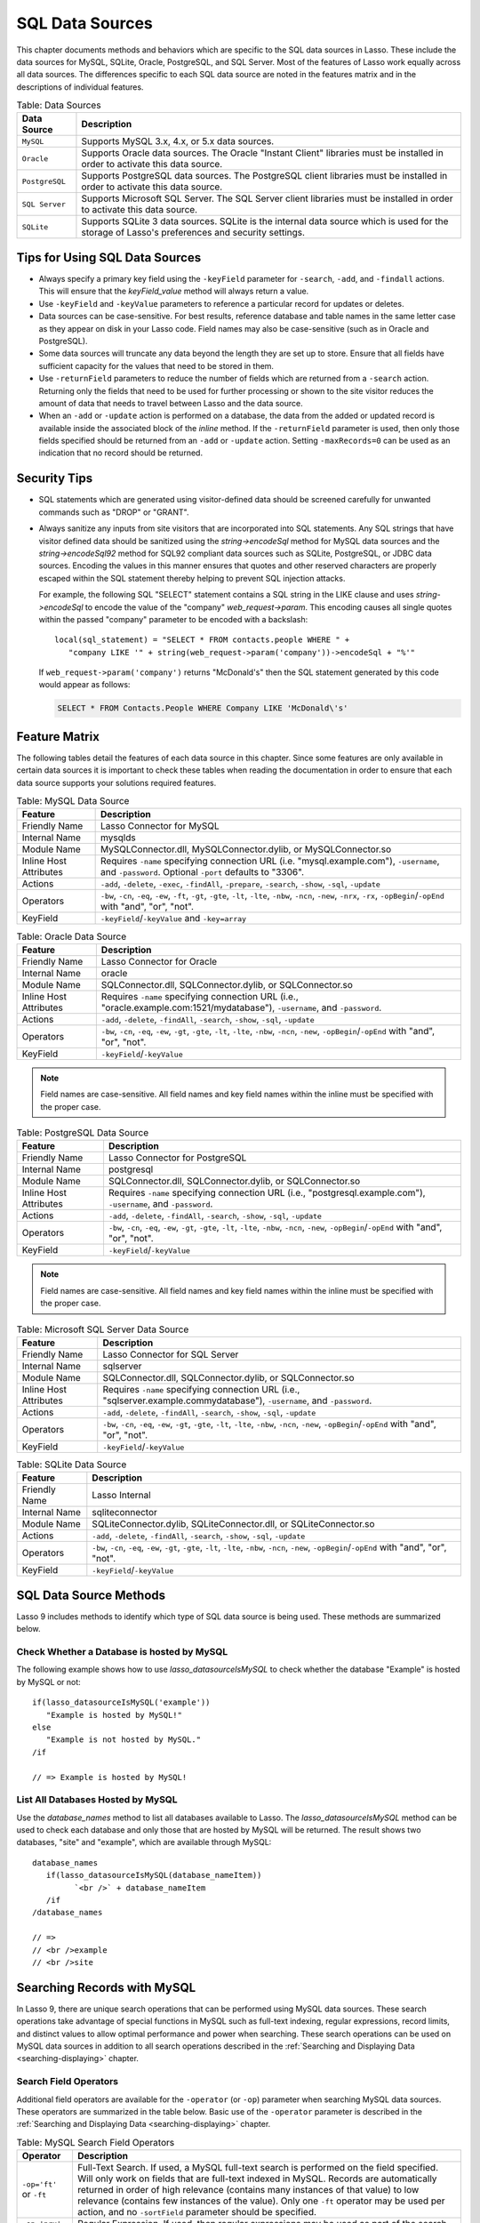 .. _sql-data-sources:

****************
SQL Data Sources
****************

This chapter documents methods and behaviors which are specific to the SQL data
sources in Lasso. These include the data sources for MySQL, SQLite, Oracle,
PostgreSQL, and SQL Server. Most of the features of Lasso work equally across
all data sources. The differences specific to each SQL data source are noted in
the features matrix and in the descriptions of individual features.

.. _table-sql-data-sources:

.. tabularcolumns:: |l|L|

.. table:: Table: Data Sources

   +--------------+------------------------------------------------------------+
   |Data Source   |Description                                                 |
   +==============+============================================================+
   |``MySQL``     |Supports MySQL 3.x, 4.x, or 5.x data sources.               |
   +--------------+------------------------------------------------------------+
   |``Oracle``    |Supports Oracle data sources. The Oracle "Instant Client"   |
   |              |libraries must be installed in order to activate this data  |
   |              |source.                                                     |
   +--------------+------------------------------------------------------------+
   |``PostgreSQL``|Supports PostgreSQL data sources. The PostgreSQL client     |
   |              |libraries must be installed in order to activate this data  |
   |              |source.                                                     |
   +--------------+------------------------------------------------------------+
   |``SQL Server``|Supports Microsoft SQL Server. The SQL Server client        |
   |              |libraries must be installed in order to activate this data  |
   |              |source.                                                     |
   +--------------+------------------------------------------------------------+
   |``SQLite``    |Supports SQLite 3 data sources. SQLite is the internal data |
   |              |source which is used for the storage of Lasso's preferences |
   |              |and security settings.                                      |
   +--------------+------------------------------------------------------------+


Tips for Using SQL Data Sources
===============================

-  Always specify a primary key field using the ``-keyField`` parameter for
   ``-search``, ``-add``, and ``-findall`` actions. This will ensure that the
   `keyField_value` method will always return a value.
-  Use ``-keyField`` and ``-keyValue`` parameters to reference a particular
   record for updates or deletes.
-  Data sources can be case-sensitive. For best results, reference database and
   table names in the same letter case as they appear on disk in your Lasso
   code. Field names may also be case-sensitive (such as in Oracle and
   PostgreSQL).
-  Some data sources will truncate any data beyond the length they are set up to
   store. Ensure that all fields have sufficient capacity for the values that
   need to be stored in them.
-  Use ``-returnField`` parameters to reduce the number of fields which are
   returned from a ``-search`` action. Returning only the fields that need to be
   used for further processing or shown to the site visitor reduces the amount
   of data that needs to travel between Lasso and the data source.
-  When an ``-add`` or ``-update`` action is performed on a database, the data
   from the added or updated record is available inside the associated block of
   the `inline` method. If the ``-returnField`` parameter is used, then only
   those fields specified should be returned from an ``-add`` or ``-update``
   action. Setting ``-maxRecords=0`` can be used as an indication that no record
   should be returned.

Security Tips
=============

-  SQL statements which are generated using visitor-defined data should
   be screened carefully for unwanted commands such as "DROP" or
   "GRANT".
-  Always sanitize any inputs from site visitors that are incorporated into SQL
   statements. Any SQL strings that have visitor defined data should be
   sanitized using the `string->encodeSql` method for MySQL data sources and
   the `string->encodeSql92` method for SQL92 compliant data sources such as
   SQLite, PostgreSQL, or JDBC data sources. Encoding the values in this manner
   ensures that quotes and other reserved characters are properly escaped within
   the SQL statement thereby helping to prevent SQL injection attacks.

   For example, the following SQL "SELECT" statement contains a SQL string in
   the LIKE clause and uses `string->encodeSql` to encode the value of the
   "company" `web_request->param`. This encoding causes all single quotes within
   the passed "company" parameter to be encoded with a backslash::

      local(sql_statement) = "SELECT * FROM contacts.people WHERE " +
         "company LIKE '" + string(web_request->param('company'))->encodeSql + "%'"

   If ``web_request->param('company')`` returns "McDonald's" then the SQL
   statement generated by this code would appear as follows:

   .. code-block:: sql

      SELECT * FROM Contacts.People WHERE Company LIKE 'McDonald\'s'


Feature Matrix
==============

The following tables detail the features of each data source in this chapter.
Since some features are only available in certain data sources it is important
to check these tables when reading the documentation in order to ensure that
each data source supports your solutions required features.

.. _table-mysql-features:

.. table:: Table: MySQL Data Source

   +-----------------------+---------------------------------------------------+
   |Feature                |Description                                        |
   +=======================+===================================================+
   |Friendly Name          |Lasso Connector for MySQL                          |
   +-----------------------+---------------------------------------------------+
   |Internal Name          |mysqlds                                            |
   +-----------------------+---------------------------------------------------+
   |Module Name            |MySQLConnector.dll, MySQLConnector.dylib, or       |
   |                       |MySQLConnector.so                                  |
   +-----------------------+---------------------------------------------------+
   |Inline Host Attributes |Requires ``-name`` specifying connection URL       |
   |                       |(i.e. "mysql.example.com"), ``-username``, and     |
   |                       |``-password``. Optional ``-port`` defaults to      |
   |                       |"3306".                                            |
   +-----------------------+---------------------------------------------------+
   |Actions                |``-add``, ``-delete``, ``-exec``, ``-findAll``,    |
   |                       |``-prepare``, ``-search``, ``-show``, ``-sql``,    |
   |                       |``-update``                                        |
   +-----------------------+---------------------------------------------------+
   |Operators              |``-bw``, ``-cn``, ``-eq``, ``-ew``, ``-ft``,       |
   |                       |``-gt``, ``-gte``, ``-lt``, ``-lte``, ``-nbw``,    |
   |                       |``-ncn``, ``-new``, ``-nrx``, ``-rx``,             |
   |                       |``-opBegin``/``-opEnd`` with "and", "or", "not".   |
   +-----------------------+---------------------------------------------------+
   |KeyField               |``-keyField``/``-keyValue`` and ``-key=array``     |
   +-----------------------+---------------------------------------------------+

.. _table-oracle-features:

.. table:: Table: Oracle Data Source

   +-----------------------+---------------------------------------------------+
   |Feature                |Description                                        |
   +=======================+===================================================+
   |Friendly Name          |Lasso Connector for Oracle                         |
   +-----------------------+---------------------------------------------------+
   |Internal Name          |oracle                                             |
   +-----------------------+---------------------------------------------------+
   |Module Name            |SQLConnector.dll, SQLConnector.dylib, or           |
   |                       |SQLConnector.so                                    |
   +-----------------------+---------------------------------------------------+
   |Inline Host Attributes |Requires ``-name`` specifying connection URL       |
   |                       |(i.e., "oracle.example.com:1521/mydatabase"),      |
   |                       |``-username``, and ``-password``.                  |
   +-----------------------+---------------------------------------------------+
   |Actions                |``-add``, ``-delete``, ``-findAll``, ``-search``,  |
   |                       |``-show``, ``-sql``, ``-update``                   |
   +-----------------------+---------------------------------------------------+
   |Operators              |``-bw``, ``-cn``, ``-eq``, ``-ew``, ``-gt``,       |
   |                       |``-gte``, ``-lt``, ``-lte``, ``-nbw``, ``-ncn``,   |
   |                       |``-new``, ``-opBegin``/``-opEnd`` with "and", "or",|
   |                       |"not".                                             |
   +-----------------------+---------------------------------------------------+
   |KeyField               |``-keyField``/``-keyValue``                        |
   +-----------------------+---------------------------------------------------+

.. note::
   Field names are case-sensitive. All field names and key field names within
   the inline must be specified with the proper case.

.. _table-postgresql-features:

.. table:: Table: PostgreSQL Data Source

   +-----------------------+---------------------------------------------------+
   |Feature                |Description                                        |
   +=======================+===================================================+
   |Friendly Name          |Lasso Connector for PostgreSQL                     |
   +-----------------------+---------------------------------------------------+
   |Internal Name          |postgresql                                         |
   +-----------------------+---------------------------------------------------+
   |Module Name            |SQLConnector.dll, SQLConnector.dylib, or           |
   |                       |SQLConnector.so                                    |
   +-----------------------+---------------------------------------------------+
   |Inline Host Attributes |Requires ``-name`` specifying connection URL       |
   |                       |(i.e., "postgresql.example.com"), ``-username``,   |
   |                       |and ``-password``.                                 |
   +-----------------------+---------------------------------------------------+
   |Actions                |``-add``, ``-delete``, ``-findAll``, ``-search``,  |
   |                       |``-show``, ``-sql``, ``-update``                   |
   +-----------------------+---------------------------------------------------+
   |Operators              |``-bw``, ``-cn``, ``-eq``, ``-ew``, ``-gt``,       |
   |                       |``-gte``, ``-lt``, ``-lte``, ``-nbw``, ``-ncn``,   |
   |                       |``-new``, ``-opBegin``/``-opEnd`` with "and",      |
   |                       |"or", "not".                                       |
   +-----------------------+---------------------------------------------------+
   |KeyField               |``-keyField``/``-keyValue``                        |
   +-----------------------+---------------------------------------------------+

.. note::
   Field names are case-sensitive. All field names and key field names within
   the inline must be specified with the proper case.

.. _table-ms-sql-server-features:

.. table:: Table: Microsoft SQL Server Data Source

   +-----------------------+---------------------------------------------------+
   |Feature                |Description                                        |
   +=======================+===================================================+
   |Friendly Name          |Lasso Connector for SQL Server                     |
   +-----------------------+---------------------------------------------------+
   |Internal Name          |sqlserver                                          |
   +-----------------------+---------------------------------------------------+
   |Module Name            |SQLConnector.dll, SQLConnector.dylib, or           |
   |                       |SQLConnector.so                                    |
   +-----------------------+---------------------------------------------------+
   |Inline Host Attributes |Requires ``-name`` specifying connection URL       |
   |                       |(i.e., "sqlserver.example.com\mydatabase"),        |
   |                       |``-username``, and ``-password``.                  |
   +-----------------------+---------------------------------------------------+
   |Actions                |``-add``, ``-delete``, ``-findAll``, ``-search``,  |
   |                       |``-show``, ``-sql``, ``-update``                   |
   +-----------------------+---------------------------------------------------+
   |Operators              |``-bw``, ``-cn``, ``-eq``, ``-ew``, ``-gt``,       |
   |                       |``-gte``, ``-lt``, ``-lte``, ``-nbw``, ``-ncn``,   |
   |                       |``-new``, ``-opBegin``/``-opEnd`` with "and",      |
   |                       |"or", "not".                                       |
   +-----------------------+---------------------------------------------------+
   |KeyField               |``-keyField``/``-keyValue``                        |
   +-----------------------+---------------------------------------------------+

.. _table-sqlite-features:

.. table:: Table: SQLite Data Source

   +-----------------------+---------------------------------------------------+
   |Feature                |Description                                        |
   +=======================+===================================================+
   |Friendly Name          |Lasso Internal                                     |
   +-----------------------+---------------------------------------------------+
   |Internal Name          |sqliteconnector                                    |
   +-----------------------+---------------------------------------------------+
   |Module Name            |SQLiteConnector.dylib, SQLiteConnector.dll, or     |
   |                       |SQLiteConnector.so                                 |
   +-----------------------+---------------------------------------------------+
   |Actions                |``-add``, ``-delete``, ``-findAll``, ``-search``,  |
   |                       |``-show``, ``-sql``, ``-update``                   |
   +-----------------------+---------------------------------------------------+
   |Operators              |``-bw``, ``-cn``, ``-eq``, ``-ew``, ``-gt``,       |
   |                       |``-gte``, ``-lt``, ``-lte``, ``-nbw``, ``-ncn``,   |
   |                       |``-new``, ``-opBegin``/``-opEnd`` with "and",      |
   |                       |"or", "not".                                       |
   +-----------------------+---------------------------------------------------+
   |KeyField               |``-keyField``/``-keyValue``                        |
   +-----------------------+---------------------------------------------------+


SQL Data Source Methods
=======================

Lasso 9 includes methods to identify which type of SQL data source is being
used. These methods are summarized below.

.. method:: lasso_datasourceIsMySQL(name)

   Returns "true" if the specified database is hosted by MySQL. Requires one
   string parameter, which is the name of a database.

.. method:: lasso_datasourceIsSybase(name)

   Returns "true" if the specified database is hosted by Sybase. Requires one
   string parameter, which is the name of a database.

.. method:: lasso_datasourceIsOracle(name)

   Returns "true" if the specified database is hosted by Oracle. Requires one
   string parameter, which is the name of a database.

.. method:: lasso_datasourceIsPostgreSQL(name)

   Returns "true" if the specified database is hosted by PostgreSQL. Requires
   one string parameter, which is the name of a database.

.. method:: lasso_datasourceIsSQLServer(name)

   Returns "true" if the specified database is hosted by Microsoft SQL Server.
   Requires one string parameter, which is the name of a database.

.. method:: lasso_datasourceIsSQLite(name)

   Returns "true" if the specified database is hosted by SQLite. Requires one
   string parameter, which is the name of a database.


Check Whether a Database is hosted by MySQL
-------------------------------------------

The following example shows how to use `lasso_datasourceIsMySQL` to check
whether the database "Example" is hosted by MySQL or not::

   if(lasso_datasourceIsMySQL('example'))
      "Example is hosted by MySQL!"
   else
      "Example is not hosted by MySQL."
   /if

   // => Example is hosted by MySQL!


List All Databases Hosted by MySQL
----------------------------------

Use the `database_names` method to list all databases available to Lasso. The
`lasso_datasourceIsMySQL` method can be used to check each database and only
those that are hosted by MySQL will be returned. The result shows two databases,
"site" and "example", which are available through MySQL::

   database_names
      if(lasso_datasourceIsMySQL(database_nameItem))
            `<br />` + database_nameItem
      /if
   /database_names

   // =>
   // <br />example
   // <br />site


Searching Records with MySQL
============================

In Lasso 9, there are unique search operations that can be performed using MySQL
data sources. These search operations take advantage of special functions in
MySQL such as full-text indexing, regular expressions, record limits, and
distinct values to allow optimal performance and power when searching. These
search operations can be used on MySQL data sources in addition to all search
operations described in the :ref:`Searching and Displaying Data
<searching-displaying>` chapter.

Search Field Operators
----------------------

Additional field operators are available for the ``-operator`` (or ``-op``)
parameter when searching MySQL data sources. These operators are summarized in
the table below. Basic use of the ``-operator`` parameter is described in the
:ref:`Searching and Displaying Data <searching-displaying>` chapter.

.. table:: Table: MySQL Search Field Operators

   +-------------------------+--------------------------------------------------+
   |Operator                 |Description                                       |
   +=========================+==================================================+
   |``-op='ft'`` or ``-ft``  |Full-Text Search. If used, a MySQL full-text      |
   |                         |search is performed on the field specified. Will  |
   |                         |only work on fields that are full-text indexed in |
   |                         |MySQL. Records are automatically returned in order|
   |                         |of high relevance (contains many instances of that|
   |                         |value) to low relevance (contains few instances of|
   |                         |the value). Only one ``-ft`` operator may be used |
   |                         |per action, and no ``-sortField`` parameter should|
   |                         |be specified.                                     |
   +-------------------------+--------------------------------------------------+
   |``-op='nrx'`` or ``-rx`` |Regular Expression. If used, then regular         |
   |                         |expressions may be used as part of the search     |
   |                         |field value. Returns records matching the regular |
   |                         |expression value for that field.                  |
   +-------------------------+--------------------------------------------------+
   |``-op='nrx'`` or ``-nrx``|Not Regular Expression. If used, then regular     |
   |                         |expressions may be used as part of the search     |
   |                         |field value. Returns records that do not match the|
   |                         |regular expression value for that field.          |
   +-------------------------+--------------------------------------------------+

.. note::
   For more information on full-text searches and regular expressions supported
   in MySQL, see the MySQL documentation.


Perform a Full-Text Search on a Field
^^^^^^^^^^^^^^^^^^^^^^^^^^^^^^^^^^^^^

If a MySQL field is indexed as full-text, then using ``-op='ft'`` before the
field in a search inline performs a MySQL full-text search on that field. The
example below performs a full-text search on the "jobs" field in the "contacts"
database, and returns the "first_name" field for each record that contain the
word "Manager". Records that contain the most instances of the word "Manager"
are returned first::

   [inline(
      -search,
      -database='contacts',
      -table='people',
      -op='ft', 'jobs'='Manager'
   )]
      [records]
         [field('first_name')]<br />
      [/records]
   [/inline]

   // =>
   // Mike<br />
   // Jane<br />


Use Regular Expressions as Part of a Search
^^^^^^^^^^^^^^^^^^^^^^^^^^^^^^^^^^^^^^^^^^^

Regular expressions can be used as part of a search value for a field by using
``-op='rx'`` before the field in a search inline. The following example searches
for all records where the "last_name" field contains eight characters using a
regular expression::

   [inline(
      -search,
      -database='contacts',
      -table='people',
      -op='rx',
      'last_name'='.{8}',
      -maxRecords='all'
   )]
      [records]
         [field('last_name')], [field('first_name')]<br />
      [/records]
   [/inline]

   // =>
   // Lastname, Mike<br />
   // Lastname, Mary Beth<br />

The following example searches for all records where the "last_name" field
doesn't contain eight characters. This is easily accomplished using the same
inline search above using ``-op='nrx'`` instead::

   [inline(
      -search,
      -database='contacts',
      -table='people',
      -op='nrx',
      'last_name'='.{8}',
      -maxRecords='all'
   )]
      [records]
         [field('last_name')], [field('first_name')]<br />
      [/records]
   [/inline]

   // =>
   // Doe, John<br />
   // Doe, Jane<br />
   // Surname, Bob<br />
   // Surname, Jane<br />
   // Surname, Margaret<br />
   // Unknown, Thomas<br />


Search Keyword Parameters
-------------------------

Additional search keyword parameters are available when searching the data
sources in this chapter using the `inline` method. These parameters are
summarized in the following table.

.. tabularcolumns:: |l|L|

.. table:: Search Parameters

   +----------------+--------------------------------------------------+
   |Parameter       |Description                                       |
   +================+==================================================+
   |``-useLimit``   |Prematurely ends a ``-search`` or ``-findAll``    |
   |                |action once the specified number of records for   |
   |                |the ``-maxRecords`` parameter have been found and |
   |                |returns the found records. Requires the           |
   |                |``-maxRecords`` parameter. This issues a "LIMIT"  |
   |                |or "TOP" statement.                               |
   +----------------+--------------------------------------------------+
   |``-sortRandom`` |Sorts returned records randomly. Is used in place |
   |                |of the ``-sortField`` and ``-sortOrder``          |
   |                |parameters. Does not require a value.             |
   +----------------+--------------------------------------------------+
   |``-distinct``   |Causes a ``-search`` action to only output records|
   |                |that contain unique field values (comparing only  |
   |                |returned fields). Does not require a value. May be|
   |                |used with the ``-returnField`` parameter to limit |
   |                |the fields checked for distinct values.           |
   +----------------+--------------------------------------------------+
   |``-groupBy``    |Specifies a field name which should by used as the|
   |                |"GROUP BY" statement. Allows data to be           |
   |                |summarized based on the values of the specified   |
   |                |field.                                            |
   +----------------+--------------------------------------------------+


Return Records Once a Limit is Reached
^^^^^^^^^^^^^^^^^^^^^^^^^^^^^^^^^^^^^^

Use the ``-useLimit`` parameter in the search inline. Normally, Lasso will find
all records that match the inline search criteria and then pair down the results
based on ``-maxRecords`` and ``-skipRecords`` values. The ``-useLimit``
parameter instructs the data source to terminate the specified search process
once the number of records specified for ``-maxRecords`` is found. The following
example searches the "contacts" database with a limit of five records::

   inline(
      -findAll,
      -database='contacts',
      -table='people',
      -maxRecords='5',
      -useLimit
   )
      found_count
   /inline

   // => 5

.. note::
   If the ``-useLimit`` parameter is used, the value of the `found_count` method
   will always be the same as the ``-maxRecords`` value if the limit is reached.
   Otherwise, the `found_count` method will return the total number of records
   in the specified table that match the search criteria if ``-useLimit`` is not
   used.


Sort Results Randomly
^^^^^^^^^^^^^^^^^^^^^

Use the ``-sortRandom`` parameter in a search inline. The following example
finds all records and sorts them randomly::

   inline(
      -findAll,
      -database='contacts',
      -table='people',
      -keyField='id',
      -sortRandom
   )
      records
         field('id')
      /records
   /inline

   // => 5 2 8 1 3 6 4 7

.. note::
   Due to the nature of the ``-sortRandom`` parameter, the results of this
   example will vary upon each execution of the inline.


Return Only Unique Records in a Search
^^^^^^^^^^^^^^^^^^^^^^^^^^^^^^^^^^^^^^

Use the ``-distinct`` parameter in a search inline. The following example only
returns records that contain distinct values for the "last_name" field::

   inline(
      -findAll,
      -database='contacts',
      -table='people',
      -returnField='last_name',
      -distinct
   )
      records
         field('last_name') + '<br />\n'
      /records
   /inline

   // =>
   // Doe<br />
   // Surname<br />
   // Lastname<br />
   // Unknown<br />

The ``-distinct`` parameter is especially useful for generating lists of values
that can be used in a pull-down menu. The following example is a pull-down menu
of all the last names in the "contacts" database::

   [inline(
      -findAll,
      -database='contacts',
      -table='people',
      -returnField='last_name',
      -distinct
   )]
      <select name="last_name">
      [records]
         <option value="[field('last_name')]">[field('last_name')]</option>
      [/records]
      </select>
   [/inline]

   // =>
   // <select name="last_name">
   //    <option value="Doe">Doe</option>
   //    <option value="Surname">Surname</option>
   //    <option value="Lastname">Lastname</option>
   //    <option value="Unknown">Unknown</option>
   // </select>


Searching Null Values
---------------------

When searching tables in a SQL data source, "NULL" values may be explicitly
searched for within fields using the ``null`` object. A "NULL" value in a SQL
data source designates that there is no other value stored in that particular
field. This is similar to searching a field for an empty string (e.g.
"'fieldname'=''"), however "NULL" values and empty strings are not the same in
SQL data sources. For more information about "NULL" values, see the
documentation for the data source::

   [inline(
      -search,
      -database='contacts',
      -table='people',
      -op='eq',
      'title'=null,
      -maxRecords='all'
   )]
      [records]
         record [field('id')] does not have a title.<br />
      [/records]
   [/inline]

   // =>
   // Record 7 does not have a title.<br />
   // Record 8 does not have a title.<br />


Adding and Updating Records
===========================

In Lasso 9, there are special add and update operations that can be performed
using SQL data sources in addition to all add and update operations described in
the :ref:`Adding and Updating Records <adding-updating>` chapter.


Multiple Field Values
---------------------

When adding or updating data to a field in MySQL, the same field name can be
used several times in an ``-add`` or ``-update`` inline. The result is that all
data added or updated in each instance of the field name will be concatenated in
a comma-delimited form. This is particularly useful for adding data to "SET"
field types.


Add or Update Multiple Values to a Field
^^^^^^^^^^^^^^^^^^^^^^^^^^^^^^^^^^^^^^^^

The following example adds a record with two comma-delimited values in the
"Jobs" field::

   inline(
      -add,
      -database='contacts',
      -table='people',
      -keyField='id',
      'jobs'='Customer Service',
      'jobs'='Sales'
   )
      field('jobs')
   /inline

   // => Customer Service,Sales

The following example updates the "jobs" field of a record with three
comma-delimited values::

   inline(
      -update,
      -database='contacts',
      -table='people',
      -keyField='id',
      -keyValue=5,
      'jobs'='Customer Service',
      'jobs'='Sales',
      'jobs'='Support'
   )
      field('jobs')
   /inline

   // => Customer Service,Sales,Support

.. note::
   The individual values being added or updated should not contain commas.


Adding or Updating Null Values
------------------------------

"NULL" values can be explicitly added to fields using the ``null`` object. A
"NULL" value in a SQL data source designates that there is no value for a
particular field. This is similar to setting a field to an empty string (e.g.
"'fieldname'=''"), however the two are different in SQL data sources. For more
information about "NULL" values, see the data source documentation.


Add or Update a Null Value to a Field
^^^^^^^^^^^^^^^^^^^^^^^^^^^^^^^^^^^^^

Use the ``null`` object as the field value. The following example adds a record
with a "NULL" value in the "last_name::

   inline(
      -add,
      -database='contacts',
      -table='people',
      -keyField='id',
      'last_name'=null
   ) => {}

The following example updates a record with a "NULL" value in the
"last_name" field::

   inline(
      -update,
      -database='contacts',
      -table='people',
      -keyField='id',
      -keyValue=5,
      'last_name'=null
   ) => {}


Value Lists
===========

A value list in Lasso is a set of possible values that can be used for a field.
Value lists in MySQL are lists of pre-defined and stored values for a "SET" or
"ENUM" field type. A value list from a "SET" or "ENUM" field can be displayed
using the methods defined below. None of these methods will work in ``-sql``
inlines or if ``-noValueLists`` is specified.

.. method:: value_list(name::string)

   Executes an associated block once for each value allowed for an
   "ENUM" or "SET" field. Requires a single parameter: the name of an "ENUM" or
   "SET" field from the current table. This method will not work in ``-sql``
   inlines or if the ``-noValueLists`` parameter is specified.

.. method:: value_listItem()

   While in a `value_list` associated block, it returns the value for the
   current item.

.. method:: selected()

   Displays the word "selected" if the current value list item is contained in
   the data of the "ENUM" or "SET" field.

.. method:: checked()

   Displays the word "checked" if the current value list item is contained in
   the data of the "ENUM" or "SET" field.

.. note::
   See the :ref:`Searching and Displaying Data <searching-displaying>` chapter
   for information about the ``-show`` parameter which is used throughout this
   section.


Display Values for an ENUM or SET Field
---------------------------------------

Perform a ``-show`` action to return the schema of a MySQL database and use the
`value_list` method to display the allowed values for an "ENUM" or "SET"
field. The following example shows how to display all values from the "ENUM"
field "title" in the "contacts" database. "SET" fields function in the same
manner as "ENUM" fields, and all examples in this section may be used with
either "ENUM" or "SET" field types::

   [inline(-show, -database='contacts', -table='people')]
      [value_list('title')]
         <br />[value_listItem]
      [/value_list]
   [/inline]

   // =>
   // <br />Mr.
   // <br />Mrs.
   // <br />Ms.
   // <br />Dr.

The following example shows how to display all values from a value list using a
named `inline`. The same name "values" is referenced by ``-inlineName`` in
both the `inline` method and `resultSet` method::

   inline(-inlineName='values', -show, -database='contacts', -table='people') => {}
   // ... some code ...
   resultSet(1, -inlineName='values')
      value_list('title')
         '<br />' + value_listItem
      /value_list
   /resultSet

   // =>
   // <br />Mr.
   // <br />Mrs.
   // <br />Ms.
   // <br />Dr.


Display an HTML Pop-up Menu in an -Add Form With All Values From a Value List
-----------------------------------------------------------------------------

The following example shows how to format an HTML ``<select> … </select>`` 
pop-up menu to show all the values from a value list. A select list can be
created with the same code by including size and multiple parameters within the
``<select>`` tag. This code is usually used within an HTML form that calls a
response page that performs an ``-add`` or ``-update`` action so the visitor can
select a value from the value list for the record they create or modify.

The example shows a single ``<select> … </select>`` within an `inline` method
with a ``-show`` action. If many value lists from the same database are being
formatted, they can all be contained within a single `inline` method::

   <form action="response.lasso" method="POST">
   [inline(-show, -database='contacts', -table='people')]
      <select name="title">
      [value_list('title')]
         <option value="[value_listItem]">[value_listItem]</option>
      [/value_list]
      </select>
   [/inline]

      <p><input type="submit" name="submit" value="Add Record"></p>
   </form>

   // =>
   // <form action="response.lasso" method="POST">
   //    <select name="title">
   //       <option value="Mr.">Mr.</option>
   //       <option value="Mrs.">Mrs.</option>
   //       <option value="Ms.">Ms.</option>
   //       <option value="Dr.">Dr.</option>
   //    </select>   
   //    <p><input type="submit" name="submit" value="Add Record"></p>
   // </form>


Display HTML Radio Buttons With All Values From a Value List
------------------------------------------------------------

The following example shows how to format a set of HTML ``<input>`` tags to show
all the values from a value list as radio buttons. The visitor will be able to
select one value from the value list. Check boxes can be created with the same
code by changing the type from radio to checkbox::

   <form action="response.lasso" method="POST">
   [inline(-show, -database='contacts', -table='people')]
   [value_list('title')]
      <input type="radio" name="title" value="[value_listItem]" /> [value_listItem]
   [/value_list]
   [/inline]

      <p><input type="submit" name="submit" value="Add Record"></p>
   </form>

   // =>
   // <form action="response.lasso" method="POST">
   //    <input type="radio" name="title" value="Mr." /> Mr.
   //    <input type="radio" name="title" value="Mrs." /> Mrs.
   //    <input type="radio" name="title" value="Ms." /> Ms.
   //    <input type="radio" name="title" value="Dr." /> Dr.
   //
   //    <p><input type="submit" name="submit" value="Add Record"></p>
   // </form>


Display Only Selected Values From a Value List
----------------------------------------------

The following example shows how to display the selected values from a value list
for the current record. The record for "John Doe" is found within the database
and the selected value for the "title" field, "Mr.", is displayed.

The `selected` method is used to ensure that only selected value list items are
shown. The following example uses a conditional to check whether `selected` is
empty and only shows the `value_listItem` if it is not::

   inline(
      -search,
      -database='contacts',
      -table='people',
      -keyField='id',
      -keyValue=126
   )
      value_list('title')
         if(selected != '')
            '<br />' + value_listItem
         /if
      /value_list
   /inline

   // => <br />Mr.

The `field` method can also be used simply to display the current value for a
field without reference to the value list::

   <br />[field('title')]

   // => <br />Mr.


Display an HTML Pop-Up Menu in an -Update Form With Selected Value List Values
------------------------------------------------------------------------------

The following example shows how to format an HTML ``<select> … </select>`` list
to show all the values from a value list with the selected values highlighted.
The `selected` method returns "selected" if the current value list item is
selected in the database or nothing otherwise::

   <form action="response.lasso" method="POST">
   [inline(
      -search,
      -database='contacts',
      -table='people',
      -keyField='id',
      -keyValue=126
   )]
      <select name="title" multiple size="4">
      [value_list('title')]
         <option value="[value_listItem]" [selected]>[value_listItem]</option>
      [/value_list]
      </select>
   [/inline]
      <input type="submit" name="submit" value="Update Record">
   </form>

   // =>
   // <form action="response.lasso" method="POST">
   //    <select name="title" multiple size="4">
   //       <option value="Mr." selected>Mr.</option>
   //       <option value="Mrs." >Mrs.</option>
   //       <option value="Ms." >Ms.</option>
   //       <option value="Dr." >Dr.</option>
   //    </select>
   //    <input type="submit" name="submit" value="Update Record">
   // </form>


Display HTML Check Boxes with Selected Value List Values
--------------------------------------------------------

The following example shows how to format a set of HTML ``<input>`` tags to show
all the values from a value list as check boxes with the selected check boxes
checked. The `checked` method returns "checked" if the current value list item
is selected in the database or nothing otherwise. Radio buttons can be created
with the same code by changing the type from "checkbox" to "radio"::

   <form action="response.lasso" method="POST">
   [inline(
      -search,
      -database='contacts',
      -table='people',
      -keyField='id',
      -keyValue=126
   )]
   [value_list('title')]
      <input type="checkbox" name="title" value="[value_listItem]" [checked]>
      [value_listItem]
   [/value_list]
   [/inline]
      <input type="submit" name="submit" value="Update Record">
   </form>

   // =>
   // <form action="response.lasso" method="POST">
   //    <input type="checkbox" name="title" value="Mr." checked>
   //    Mr.
   //    <input type="checkbox" name="title" value="Mrs." >
   //    Mrs.
   //    <input type="checkbox" name="title" value="Ms." >
   //    Ms.
   //    <input type="checkbox" name="title" value="Dr." >
   //    Dr.
   //    <input type="submit" name="submit" value="Update Record">
   // </form>

.. note::
   Storing multiple values is only supported using "SET" field types.
